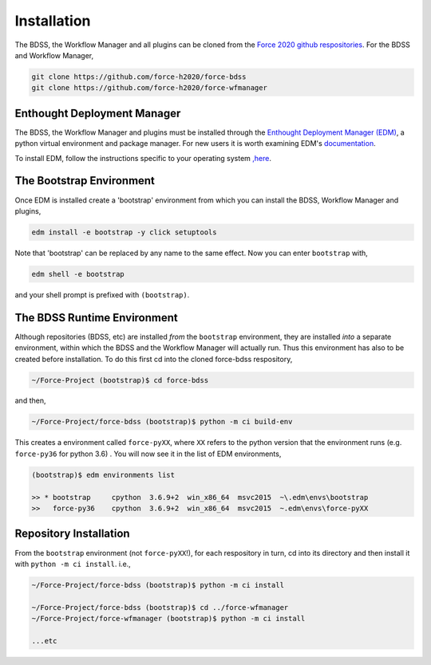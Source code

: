Installation
============

The BDSS, the Workflow Manager and all plugins can be cloned from the
`Force 2020 github respositories <https://github.com/force-h2020>`_.
For the BDSS and Workflow Manager,

.. code-block:: console

    git clone https://github.com/force-h2020/force-bdss
    git clone https://github.com/force-h2020/force-wfmanager


Enthought Deployment Manager
----------------------------

The BDSS, the Workflow Manager and plugins must be installed through the `Enthought Deployment
Manager (EDM) <https://www.enthought.com/enthought-deployment-manager/>`_, a python
virtual environment and package manager. For new users it is worth examining EDM's
`documentation <http://docs.enthought.com/edm/>`_.

To install EDM, follow the instructions specific to your operating system
`,here <https://docs.enthought.com/edm/installation.html>`_.


The Bootstrap Environment
-------------------------

Once EDM is installed create a 'bootstrap' environment from which you can install
the BDSS, Workflow Manager and plugins,

.. code-block:: console

    edm install -e bootstrap -y click setuptools

Note that 'bootstrap' can be replaced by any name to the same effect. Now you can enter
``bootstrap`` with,

.. code-block:: console

    edm shell -e bootstrap

and your shell prompt is prefixed with ``(bootstrap)``.


The BDSS Runtime Environment
----------------------------

Although repositories (BDSS, etc) are installed *from* the ``bootstrap`` environment, they are
installed *into* a separate environment, within which the BDSS and the Workflow Manager will
actually run. Thus this environment has also to be created before installation. To do this
first cd into the cloned force-bdss respository,

.. code-block:: console

    ~/Force-Project (bootstrap)$ cd force-bdss

and then,

.. code-block:: console

    ~/Force-Project/force-bdss (bootstrap)$ python -m ci build-env

This creates a environment called ``force-pyXX``, where ``XX`` refers to the python version that
the environment runs (e.g. ``force-py36`` for python 3.6) . You will now see it in the list of EDM environments,

.. code-block:: console

    (bootstrap)$ edm environments list

    >> * bootstrap     cpython  3.6.9+2  win_x86_64  msvc2015  ~\.edm\envs\bootstrap
    >>   force-py36    cpython  3.6.9+2  win_x86_64  msvc2015  ~.edm\envs\force-pyXX


Repository Installation
-----------------------

From the ``bootstrap`` environment (not ``force-pyXX``!), for each respository in turn,
cd into its directory and then install it with ``python -m ci install``. i.e.,

.. code-block:: console

    ~/Force-Project/force-bdss (bootstrap)$ python -m ci install

    ~/Force-Project/force-bdss (bootstrap)$ cd ../force-wfmanager
    ~/Force-Project/force-wfmanager (bootstrap)$ python -m ci install

    ...etc
